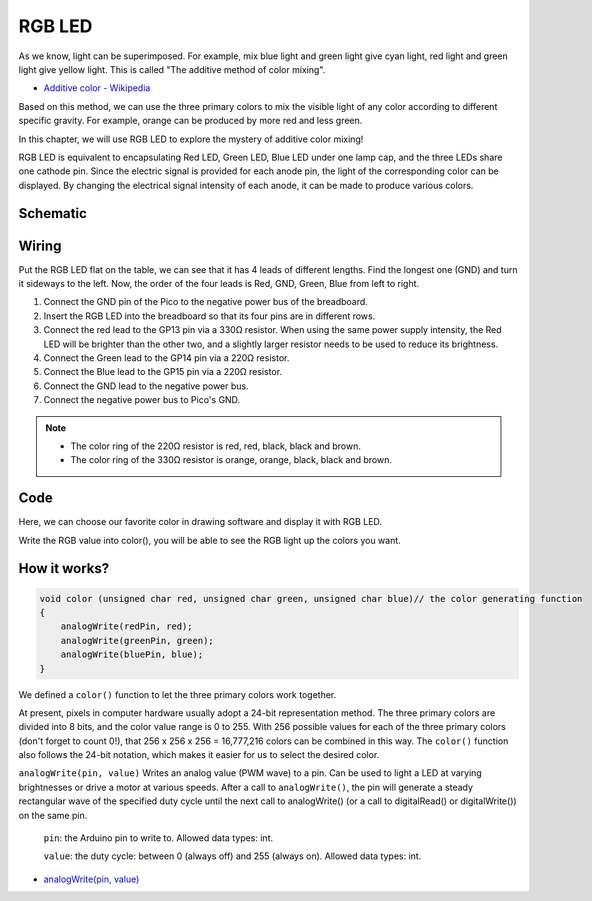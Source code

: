 RGB LED
=========

As we know, light can be superimposed. For example, mix blue light and green light give cyan light, red light and green light give yellow light.
This is called "The additive method of color mixing".

* `Additive color - Wikipedia <https://en.wikipedia.org/wiki/Additive_color>`_

Based on this method, we can use the three primary colors to mix the visible light of any color according to different specific gravity. For example, orange can be produced by more red and less green.

In this chapter, we will use RGB LED to explore the mystery of additive color mixing!

RGB LED is equivalent to encapsulating Red LED, Green LED, Blue LED under one lamp cap, and the three LEDs share one cathode pin.
Since the electric signal is provided for each anode pin, the light of the corresponding color can be displayed. By changing the electrical signal intensity of each anode, it can be made to produce various colors.

Schematic
-----------
.. image:: img/9_colorful_light.png

Wiring
-----------------------------------------------

Put the RGB LED flat on the table, we can see that it has 4 leads of different lengths.
Find the longest one (GND) and turn it sideways to the left.
Now, the order of the four leads is Red, GND, Green, Blue from left to right.

.. image:: img/rgb_pin.jpg
    :width: 200

.. image:: img/wiring_colorful_light.png

1. Connect the GND pin of the Pico to the negative power bus of the breadboard.
#. Insert the RGB LED into the breadboard so that its four pins are in different rows.
#. Connect the red lead to the GP13 pin via a 330Ω resistor. When using the same power supply intensity, the Red LED will be brighter than the other two, and a slightly larger resistor needs to be used to reduce its brightness.
#. Connect the Green lead to the GP14 pin via a 220Ω resistor.
#. Connect the Blue lead to the GP15 pin via a 220Ω resistor.
#. Connect the GND lead to the negative power bus.
#. Connect the negative power bus to Pico's GND.

.. note::
    * The color ring of the 220Ω resistor is red, red, black, black and brown.
    * The color ring of the 330Ω resistor is orange, orange, black, black and brown.


Code
-------

Here, we can choose our favorite color in drawing software and display it with RGB LED.

.. raw:: html

    <iframe src=https://create.arduino.cc/editor/sunfounder01/8a827cd8-e585-41c5-97bf-bfc24acf42a7/preview?embed style="height:510px;width:100%;margin:10px 0" frameborder=0></iframe>

.. image:: img/edit_colors.png

Write the RGB value into color(), you will be able to see the RGB light up the colors you want.

How it works?
----------------


.. code-block:: Arduino

    void color (unsigned char red, unsigned char green, unsigned char blue)// the color generating function  
    {    
        analogWrite(redPin, red);   
        analogWrite(greenPin, green); 
        analogWrite(bluePin, blue); 
    }


We defined a ``color()`` function to let the three primary colors work together.

At present, pixels in computer hardware usually adopt a 24-bit representation method. The three primary colors are divided into 8 bits, and the color value range is 0 to 255. With 256 possible values for each of the three primary colors (don't forget to count 0!), that 256 x 256 x 256 = 16,777,216 colors can be combined in this way.
The ``color()`` function also follows the 24-bit notation, which makes it easier for us to select the desired color.

``analogWrite(pin, value)`` Writes an analog value (PWM wave) to a pin. Can be used to light a LED at varying brightnesses or drive a motor at various speeds. After a call to ``analogWrite()``, the pin will generate a steady rectangular wave of the specified duty cycle until the next call to analogWrite() (or a call to digitalRead() or digitalWrite()) on the same pin.

    ``pin``: the Arduino pin to write to. Allowed data types: int.

    ``value``: the duty cycle: between 0 (always off) and 255 (always on). Allowed data types: int.

* `analogWrite(pin, value) <https://www.arduino.cc/reference/en/language/functions/analog-io/analogwrite/>`_
